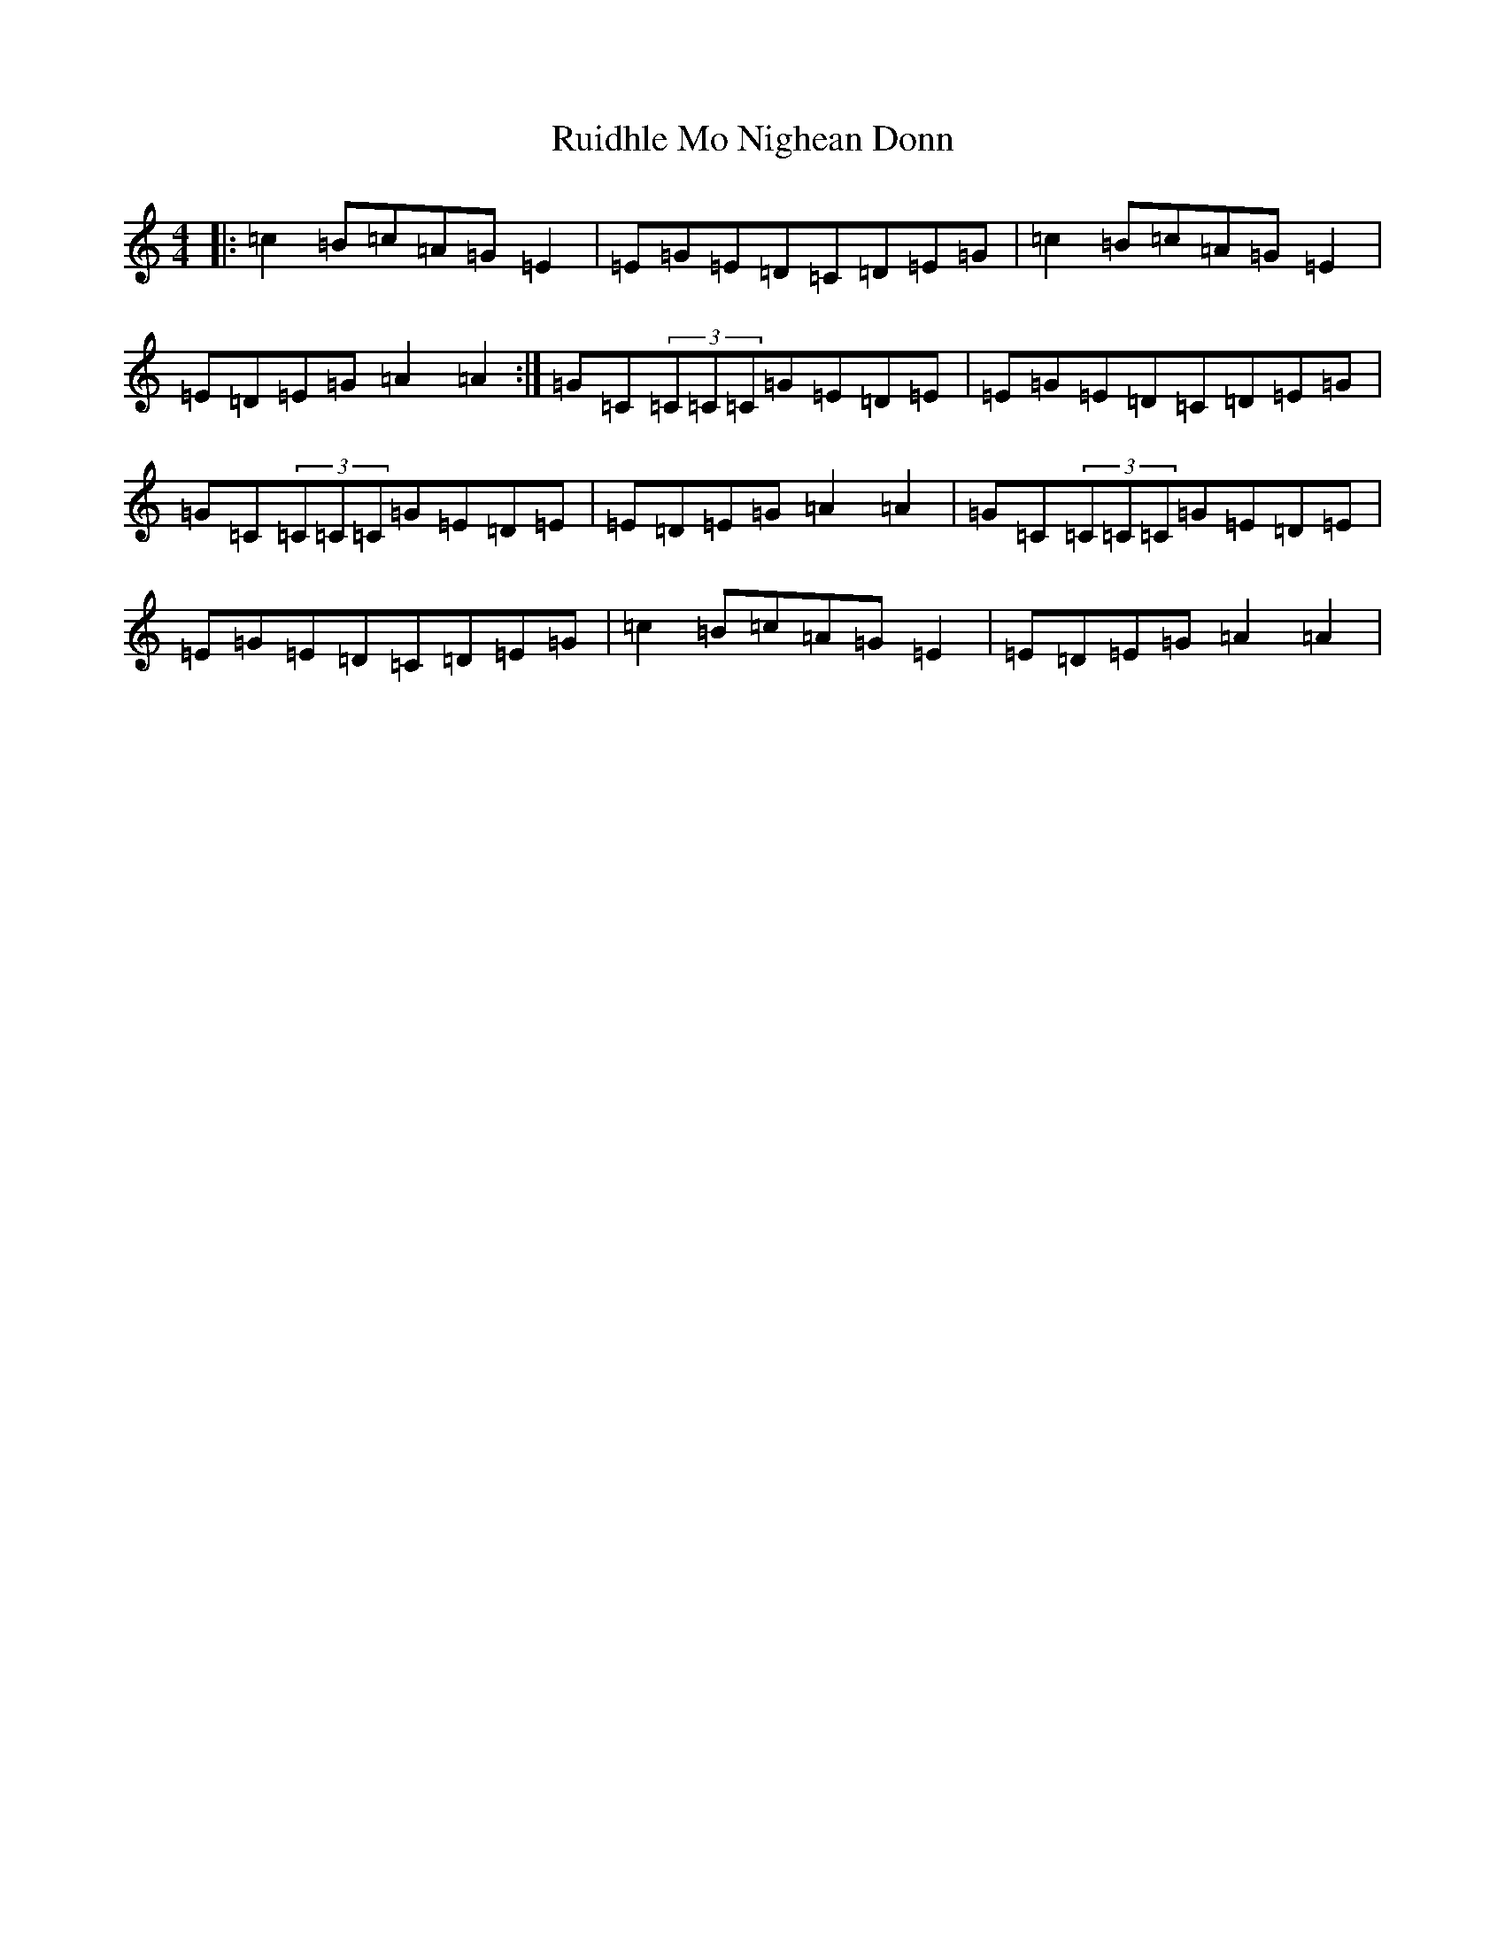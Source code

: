 X: 18659
T: Ruidhle Mo Nighean Donn
S: https://thesession.org/tunes/3184#setting22601
Z: G Major
R: reel
M: 4/4
L: 1/8
K: C Major
|:=c2=B=c=A=G=E2|=E=G=E=D=C=D=E=G|=c2=B=c=A=G=E2|=E=D=E=G=A2=A2:|=G=C(3=C=C=C=G=E=D=E|=E=G=E=D=C=D=E=G|=G=C(3=C=C=C=G=E=D=E|=E=D=E=G=A2=A2|=G=C(3=C=C=C=G=E=D=E|=E=G=E=D=C=D=E=G|=c2=B=c=A=G=E2|=E=D=E=G=A2=A2|
